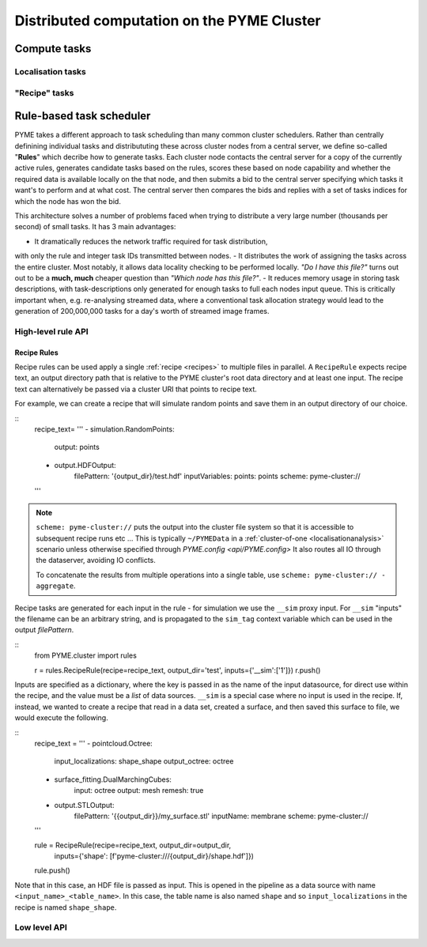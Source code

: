 Distributed computation on the PYME Cluster
*******************************************

Compute tasks
=============

Localisation tasks
------------------


"Recipe" tasks
--------------


Rule-based task scheduler
=========================

PYME takes a different approach to task scheduling than many 
common cluster schedulers. Rather than centrally definining individual tasks 
and distribututing these across cluster nodes from a central server, 
we define so-called "**Rules**" which decribe how to generate tasks.
Each cluster node contacts the central server for a copy of the currently
active rules, generates candidate tasks based on the rules, scores these
based on node capability and whether the required data is available
locally on the that node, and then submits a bid to the central server 
specifying which tasks it want's to perform and at what cost. The central 
server then compares the bids and replies with a set of tasks indices for
which the node has won the bid.

This architecture solves a number of problems faced when trying to distribute
a very large number (thousands per second) of small tasks. It has 3 main 
advantages: 

- It dramatically reduces the network traffic required for task distribution, 
with only the rule and integer task IDs transmitted between nodes.
- It distributes the work of assigning the tasks across the entire cluster. 
Most notably, it allows data locality checking to be performed locally. 
*"Do I have this file?"* turns out out to be a **much, much** cheaper question than 
*"Which node has this file?"*. 
- It reduces memory usage in storing task descriptions, with task-descriptions
only generated for enough tasks to full each nodes input queue. This is 
critically important when, e.g. re-analysing streamed data, where a 
conventional task allocation strategy would lead to the generation of 200,000,000 
tasks for a day's worth of streamed image frames. 


High-level rule API
-------------------

Recipe Rules
''''''''''''

Recipe rules can be used apply a single :ref:`recipe <recipes>` to multiple 
files in parallel. A ``RecipeRule`` expects recipe text, an output directory
path that is relative to the PYME cluster's root data directory and at least
one input. The recipe text can alternatively be passed via a cluster URI that
points to recipe text.

For example, we can create a recipe that will simulate random points and save
them in an output directory of our choice.

::
    recipe_text= '''
    - simulation.RandomPoints:
        output: points
    - output.HDFOutput:
        filePattern: '{output_dir}/test.hdf'
        inputVariables:
        points: points
        scheme: pyme-cluster://
    '''

.. note::

    ``scheme: pyme-cluster://`` puts the output into the cluster file system so 
    that it is accessible to subsequent recipe runs etc ... This is typically 
    ``~/PYMEData`` in a :ref:`cluster-of-one <localisationanalysis>` scenario 
    unless otherwise specified through `PYME.config <api/PYME.config>` It also 
    routes all IO through the dataserver, avoiding IO conflicts.

    To concatenate the results from multiple operations into a single table, 
    use ``scheme: pyme-cluster:// - aggregate``.

Recipe tasks are generated for each input in the rule - for simulation we use 
the ``__sim`` proxy input. For ``__sim`` "inputs" the filename can be an 
arbitrary string, and is propagated to the ``sim_tag`` context variable which 
can be used in the output `filePattern`.

::
    from PYME.cluster import rules

    r = rules.RecipeRule(recipe=recipe_text, output_dir='test', inputs={'__sim':['1']})
    r.push()

Inputs are specified as a dictionary, where the key is passed in as the name of 
the input datasource, for direct use within the recipe, and the value must be a 
*list* of data sources.  ``__sim`` is a special case where no input is used in 
the recipe. If, instead, we wanted to create a recipe that read in a data set, 
created a surface, and then saved this surface to file, we would execute the 
following.

::
    recipe_text = '''
    - pointcloud.Octree:
        input_localizations: shape_shape
        output_octree: octree
    - surface_fitting.DualMarchingCubes:
        input: octree
        output: mesh
        remesh: true
    - output.STLOutput:
        filePattern: '{{output_dir}}/my_surface.stl'
        inputName: membrane
        scheme: pyme-cluster://
    '''

    rule = RecipeRule(recipe=recipe_text, output_dir=output_dir, 
                      inputs={'shape': [f'pyme-cluster:///{output_dir}/shape.hdf']})

    rule.push()

Note that in this case, an HDF file is passed as input. This is opened in the
pipeline as a data source with name ``<input_name>_<table_name>``. In this 
case, the table name is also named ``shape`` and so ``input_localizations`` in 
the recipe is named ``shape_shape``.



Low level API
-------------

